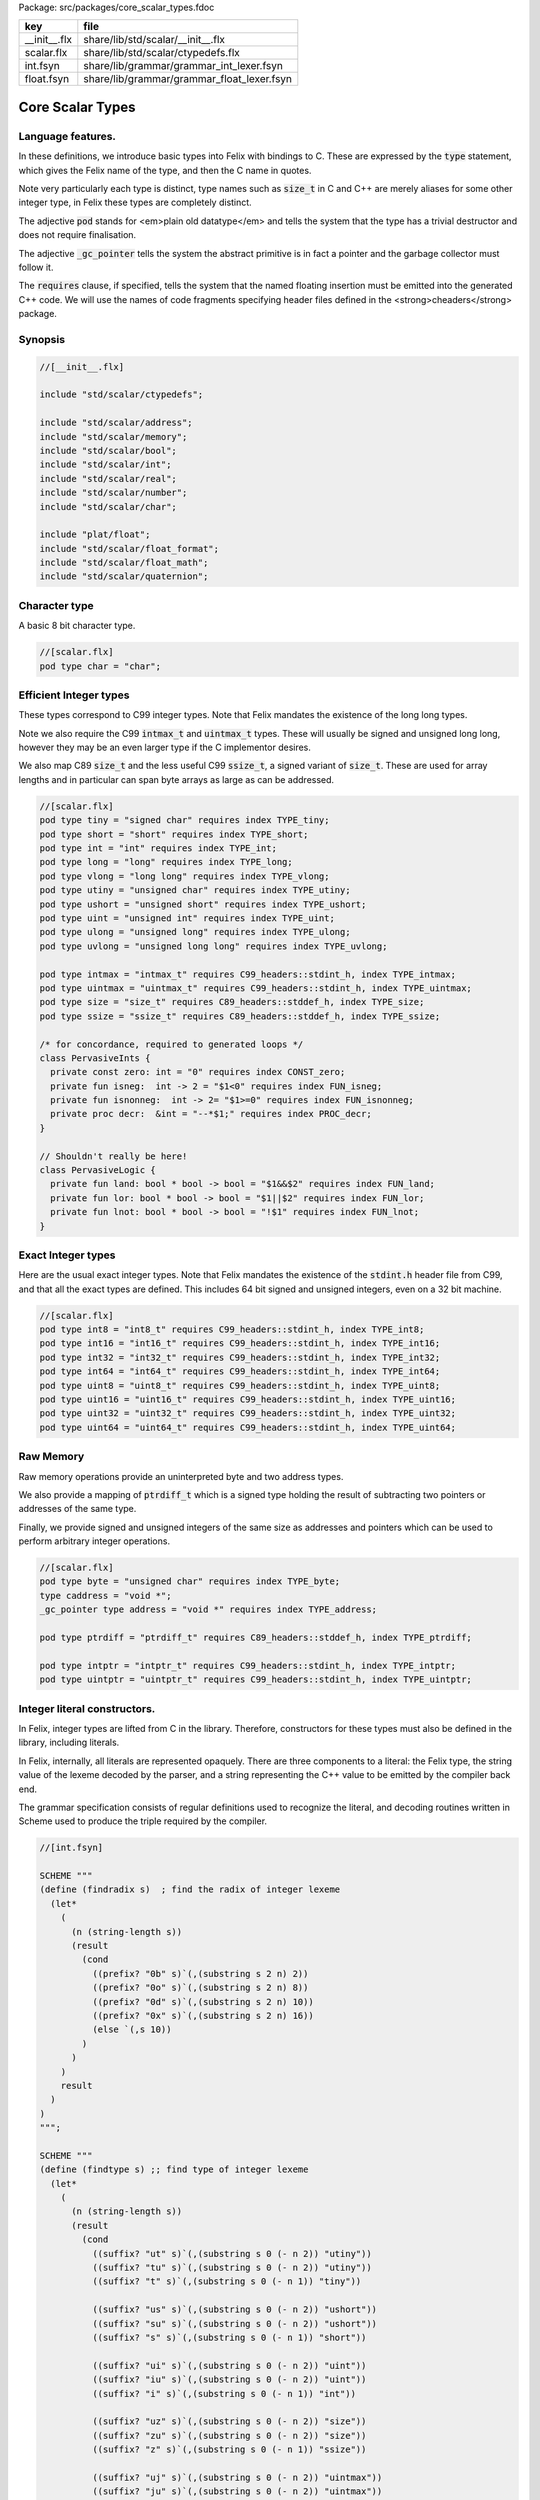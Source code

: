 Package: src/packages/core_scalar_types.fdoc

============ ==========================================
key          file                                       
============ ==========================================
__init__.flx share/lib/std/scalar/__init__.flx          
scalar.flx   share/lib/std/scalar/ctypedefs.flx         
int.fsyn     share/lib/grammar/grammar_int_lexer.fsyn   
float.fsyn   share/lib/grammar/grammar_float_lexer.fsyn 
============ ==========================================

=================
Core Scalar Types
=================



Language features.
==================

In these definitions, we introduce basic types into Felix with
bindings to C. These are expressed by the  :code:`type` statement,
which gives the Felix name of the type, and then the C 
name in quotes.

Note very particularly each type is distinct, type names
such as  :code:`size_t` in C and C++ are merely aliases for
some other integer type, in Felix these types are 
completely distinct.

The adjective  :code:`pod` stands for <em>plain old datatype</em>
and tells the system that the type has a trivial destructor
and does not require finalisation.

The adjective  :code:`_gc_pointer` tells the system the abstract
primitive is in fact a pointer and the garbage collector
must follow it.

The  :code:`requires` clause, if specified, tells the system
that the named floating insertion must be emitted into
the generated C++ code.  We will use the names of code
fragments specifying header files defined
in the <strong>cheaders</strong> package.


Synopsis
========



.. code-block:: felix

  //[__init__.flx]
  
  include "std/scalar/ctypedefs";
  
  include "std/scalar/address";
  include "std/scalar/memory";
  include "std/scalar/bool";
  include "std/scalar/int";
  include "std/scalar/real";
  include "std/scalar/number";
  include "std/scalar/char";
  
  include "plat/float";
  include "std/scalar/float_format";
  include "std/scalar/float_math";
  include "std/scalar/quaternion";
  
  
Character type
==============

A basic 8 bit character type.


.. code-block:: felix

  //[scalar.flx]
  pod type char = "char";
  
Efficient Integer types
=======================

These types correspond to C99 integer types.
Note that Felix mandates the existence of the long long types.

Note we also require the C99  :code:`intmax_t` and  :code:`uintmax_t`
types. These will usually be signed and unsigned
long long, however they may be an even larger type if the
C implementor desires.

We also map C89  :code:`size_t` and the less useful C99  :code:`ssize_t`,
a signed variant of  :code:`size_t`. These are used for array
lengths and in particular can span byte arrays as large
as can be addressed.



.. index:: PervasiveInts(class)
.. index:: PervasiveLogic(class)
.. code-block:: felix

  //[scalar.flx]
  pod type tiny = "signed char" requires index TYPE_tiny;
  pod type short = "short" requires index TYPE_short;
  pod type int = "int" requires index TYPE_int;
  pod type long = "long" requires index TYPE_long;
  pod type vlong = "long long" requires index TYPE_vlong;
  pod type utiny = "unsigned char" requires index TYPE_utiny;
  pod type ushort = "unsigned short" requires index TYPE_ushort;
  pod type uint = "unsigned int" requires index TYPE_uint;
  pod type ulong = "unsigned long" requires index TYPE_ulong;
  pod type uvlong = "unsigned long long" requires index TYPE_uvlong;
  
  pod type intmax = "intmax_t" requires C99_headers::stdint_h, index TYPE_intmax;
  pod type uintmax = "uintmax_t" requires C99_headers::stdint_h, index TYPE_uintmax;
  pod type size = "size_t" requires C89_headers::stddef_h, index TYPE_size;
  pod type ssize = "ssize_t" requires C89_headers::stddef_h, index TYPE_ssize;
  
  /* for concordance, required to generated loops */
  class PervasiveInts {
    private const zero: int = "0" requires index CONST_zero;
    private fun isneg:  int -> 2 = "$1<0" requires index FUN_isneg;
    private fun isnonneg:  int -> 2= "$1>=0" requires index FUN_isnonneg;
    private proc decr:  &int = "--*$1;" requires index PROC_decr;
  }
  
  // Shouldn't really be here!
  class PervasiveLogic {
    private fun land: bool * bool -> bool = "$1&&$2" requires index FUN_land;
    private fun lor: bool * bool -> bool = "$1||$2" requires index FUN_lor;
    private fun lnot: bool * bool -> bool = "!$1" requires index FUN_lnot;
  }
  
Exact Integer types
===================

Here are the usual exact integer types.
Note that Felix mandates the existence of the  :code:`stdint.h`
header file from C99, and that all the exact types are
defined. This includes 64 bit signed and unsigned integers,
even on a 32 bit machine.



.. code-block:: felix

  //[scalar.flx]
  pod type int8 = "int8_t" requires C99_headers::stdint_h, index TYPE_int8;
  pod type int16 = "int16_t" requires C99_headers::stdint_h, index TYPE_int16;
  pod type int32 = "int32_t" requires C99_headers::stdint_h, index TYPE_int32;
  pod type int64 = "int64_t" requires C99_headers::stdint_h, index TYPE_int64;
  pod type uint8 = "uint8_t" requires C99_headers::stdint_h, index TYPE_uint8;
  pod type uint16 = "uint16_t" requires C99_headers::stdint_h, index TYPE_uint16;
  pod type uint32 = "uint32_t" requires C99_headers::stdint_h, index TYPE_uint32;
  pod type uint64 = "uint64_t" requires C99_headers::stdint_h, index TYPE_uint64;
  
Raw Memory
==========

Raw memory operations provide an uninterpreted byte and
two address types.
 
We also provide a mapping of  :code:`ptrdiff_t` which is a signed
type holding the result of subtracting two pointers or
addresses of the same type.

Finally, we provide signed and unsigned integers of the same
size as addresses and pointers which can be used to perform
arbitrary integer operations.


.. code-block:: felix

  //[scalar.flx]
  pod type byte = "unsigned char" requires index TYPE_byte;
  type caddress = "void *";
  _gc_pointer type address = "void *" requires index TYPE_address;
  
  pod type ptrdiff = "ptrdiff_t" requires C89_headers::stddef_h, index TYPE_ptrdiff;
  
  pod type intptr = "intptr_t" requires C99_headers::stdint_h, index TYPE_intptr;
  pod type uintptr = "uintptr_t" requires C99_headers::stdint_h, index TYPE_uintptr;


Integer literal constructors.
=============================

In Felix, integer types are lifted from C in the library.
Therefore, constructors for these types must also 
be defined in the library, including literals.

In Felix, internally, all literals are represented opaquely.
There are three components to a literal: the Felix type,
the string value of the lexeme decoded by the parser,
and a string representing the C++ value to be emitted
by the compiler back end.

The grammar specification consists of regular definitions
used to recognize the literal, and decoding routines
written in Scheme used to produce the triple required
by the compiler.




.. code-block:: felix

  //[int.fsyn]
  
  SCHEME """
  (define (findradix s)  ; find the radix of integer lexeme
    (let* 
      (
        (n (string-length s))
        (result 
          (cond 
            ((prefix? "0b" s)`(,(substring s 2 n) 2)) 
            ((prefix? "0o" s)`(,(substring s 2 n) 8)) 
            ((prefix? "0d" s)`(,(substring s 2 n) 10)) 
            ((prefix? "0x" s)`(,(substring s 2 n) 16)) 
            (else `(,s 10))
          )
        )
      )
      result
    )
  )
  """;
  
  SCHEME """
  (define (findtype s) ;; find type of integer lexeme
    (let*
      (
        (n (string-length s))
        (result
          (cond
            ((suffix? "ut" s)`(,(substring s 0 (- n 2)) "utiny"))
            ((suffix? "tu" s)`(,(substring s 0 (- n 2)) "utiny"))
            ((suffix? "t" s)`(,(substring s 0 (- n 1)) "tiny"))
  
            ((suffix? "us" s)`(,(substring s 0 (- n 2)) "ushort"))
            ((suffix? "su" s)`(,(substring s 0 (- n 2)) "ushort"))
            ((suffix? "s" s)`(,(substring s 0 (- n 1)) "short"))
  
            ((suffix? "ui" s)`(,(substring s 0 (- n 2)) "uint"))
            ((suffix? "iu" s)`(,(substring s 0 (- n 2)) "uint"))
            ((suffix? "i" s)`(,(substring s 0 (- n 1)) "int"))
  
            ((suffix? "uz" s)`(,(substring s 0 (- n 2)) "size"))
            ((suffix? "zu" s)`(,(substring s 0 (- n 2)) "size"))
            ((suffix? "z" s)`(,(substring s 0 (- n 1)) "ssize"))
  
            ((suffix? "uj" s)`(,(substring s 0 (- n 2)) "uintmax"))
            ((suffix? "ju" s)`(,(substring s 0 (- n 2)) "uintmax"))
            ((suffix? "j" s)`(,(substring s 0 (- n 1)) "intmax"))
  
            ((suffix? "up" s)`(,(substring s 0 (- n 2)) "uintptr"))
            ((suffix? "pu" s)`(,(substring s 0 (- n 2)) "uintptr"))
            ((suffix? "p" s)`(,(substring s 0 (- n 1)) "intptr"))
  
            ((suffix? "ud" s)`(,(substring s 0 (- n 2)) "uptrdiff"))
            ((suffix? "du" s)`(,(substring s 0 (- n 2)) "uptrdiff"))
            ((suffix? "d" s)`(,(substring s 0 (- n 1)) "ptrdiff"))
  
            ;; must come first!
            ((suffix? "uvl" s)`(,(substring s 0 (- n 3)) "uvlong"))
            ((suffix? "vlu" s)`(,(substring s 0 (- n 3)) "uvlong"))
            ((suffix? "ulv" s)`(,(substring s 0 (- n 3)) "uvlong"))
            ((suffix? "lvu" s)`(,(substring s 0 (- n 3)) "uvlong"))
            ((suffix? "llu" s)`(,(substring s 0 (- n 3)) "uvlong"))
            ((suffix? "ull" s)`(,(substring s 0 (- n 3)) "uvlong"))
  
            ((suffix? "uv" s)`(,(substring s 0 (- n 2)) "uvlong"))
            ((suffix? "vu" s)`(,(substring s 0 (- n 2)) "uvlong"))
  
            ((suffix? "lv" s)`(,(substring s 0 (- n 2)) "vlong"))
            ((suffix? "vl" s)`(,(substring s 0 (- n 2)) "vlong"))
            ((suffix? "ll" s)`(,(substring s 0 (- n 2)) "vlong"))
      
            ;; comes next
            ((suffix? "ul" s)`(,(substring s 0 (- n 2)) "ulong"))
            ((suffix? "lu" s)`(,(substring s 0 (- n 2)) "ulong"))
  
            ;; last
            ((suffix? "v" s)`(,(substring s 0 (- n 1)) "vlong"))
            ((suffix? "u" s)`(,(substring s 0 (- n 1)) "uint"))
            ((suffix? "l" s)`(,(substring s 0 (- n 1)) "long"))
  
            ;; exact
            ((suffix? "u8" s)`(,(substring s 0 (- n 2)) "uint8"))
            ((suffix? "u16" s)`(,(substring s 0 (- n 3)) "uint16"))
            ((suffix? "u32" s)`(,(substring s 0 (- n 3)) "uint32"))
            ((suffix? "u64" s)`(,(substring s 0 (- n 3)) "uint64"))
            ((suffix? "i8" s)`(,(substring s 0 (- n 2)) "int8"))
            ((suffix? "i16" s)`(,(substring s 0 (- n 3)) "int16"))
            ((suffix? "i32" s)`(,(substring s 0 (- n 3)) "int32"))
            ((suffix? "i64" s)`(,(substring s 0 (- n 3)) "int64"))
            (else `(,s "int"))
          )
        )
      )
      result
    )
  )
  """;
  
  SCHEME """
  (define (parse-int s) 
    (let*
      (
        (s (tolower-string s))
        (x (findradix s))
        (radix (second x))
        (x (first x))
        (x (findtype x))
        (type (second x))
        (digits (first x))
        (value (string->number digits radix))
      )
      (if (equal? value #f)
         (begin 
           (newline)
           (display "Invalid integer literal ") (display s) 
           (newline)
           (display "Radix ")(display radix)
           (newline)
           (display "Type ")(display type)
           (newline)
           (display "Digits ")(display digits)
           (newline)
           error
         )
         `(,type ,value)
      ) 
    )
  )
  """;
  
  //$ Integer literals.
  //$ 
  //$ Felix integer literals consist of an optional radix specifer,
  //$ a sequence of digits of the radix type, possibly separated
  //$ by an underscore (_) character, and a trailing type specifier.
  //$
  //$ The radix can be:
  //$ 0b, 0B - binary
  //$ 0o, 0O - octal
  //$ 0d, 0D - decimal
  //$ 0x, 0X - hex
  //$
  //$ The default is decimal.
  //$ NOTE: unlike C a leading 0 in does NOT denote octal.
  //$
  //$ Underscores are allowed between digits or the radix
  //$ and the first digit, or between the digits and type specifier.
  //$
  //$ The adaptable signed type specifiers are:
  //$ 
  //$ t        -- tiny   (char as int)
  //$ s        -- short
  //$ i        -- int
  //$ l        -- long 
  //$ v,ll     -- vlong (long long in C)
  //$ z        -- ssize (ssize_t in C, a signed variant of size_t)
  //$ j        -- intmax
  //$ p        -- intptr
  //$ d        -- ptrdiff
  //$
  //$ These may be upper of lower case. 
  //$ A "u" or "U" before or after such specifier indicates
  //$ the correspondin unsigned type.
  //$
  //$ The follingw exact type specifiers can be given:
  //$
  //$      "i8" | "i16" | "i32" | "i64"
  //$    | "u8" | "u16" | "u32" | "u64"
  //$    | "I8" | "I16" | "I32" | "I64"
  //$    | "U8" | "U16" | "U32" | "U64";
  //$
  //$ The default type is "int".
  //$
  
  syntax felix_int_lexer {
    /* integers */
    regdef bin_lit  = '0' ('b' | 'B') (dsep ? bindigit) +;
    regdef oct_lit  = '0' ('o' | 'O') (dsep ? octdigit) +;
    regdef dec_lit  = '0' ('d' | 'D') (dsep ? digit) +;
    regdef dflt_dec_lit  =  digit (dsep ? digit) *;
    regdef hex_lit  = '0' ('x' | 'X') (dsep ? hexdigit)  +;
    regdef int_prefix = bin_lit | oct_lit | dec_lit | dflt_dec_lit | hex_lit;
  
    regdef fastint_type_suffix = 
      't'|'T'|'s'|'S'|'i'|'I'|'l'|'L'|'v'|'V'|"ll"|"LL"|"z"|"Z"|"j"|"J"|"p"|"P"|"d"|"D";
    regdef exactint_type_suffix =
        "i8" | "i16" | "i32" | "i64"
      | "u8" | "u16" | "u32" | "u64"
      | "I8" | "I16" | "I32" | "I64"
      | "U8" | "U16" | "U32" | "U64";
  
    regdef signind = 'u' | 'U';
  
    regdef int_type_suffix =
        '_'? exactint_type_suffix
      | ('_'? fastint_type_suffix)? ('_'? signind)?
      | ('_'? signind)? ('_'? fastint_type_suffix)?;
  
    regdef int_lit = int_prefix int_type_suffix;
  
    // Untyped integer literals.
    literal int_prefix =># """
    (let* 
      (
        (val (stripus _1))
        (x (parse-int val))
        (type (first x))
        (value (second x))
      )
      value
    )
    """; 
    sinteger := int_prefix =># "_1";
  
    // Typed integer literal.
    literal int_lit =># """
    (let* 
      (
        (val (stripus _1))
        (x (parse-int val))
        (type (first x))
        (value (second x))
        (fvalue (number->string value))
        (cvalue fvalue)       ;; FIXME!!
      )
      `(,type ,fvalue ,cvalue)
    )
    """; 
    sliteral := int_lit =># "`(ast_literal ,_sr ,@_1)";
  
    // Typed signed integer constant.
    sintegral := int_lit =># "_1";
    sintegral := "-" int_lit =># """
    (let* 
      (
        (type (first _2))
        (val (second _2))
        (val (* -1 val))
      )
      `(,type ,val)
    )
    """;
  
    strint := sintegral =># "(second _1)";
  }
  
  
Floating types
==============

Note that Felix requires the long double type from C99.
Also note that the complex types are taken from C++ and
not C!


.. code-block:: felix

  //[scalar.flx]
  pod type float = "float" requires index TYPE_float;
  pod type double = "double" requires index TYPE_double;
  pod type ldouble = "long double" requires index TYPE_ldouble;
  pod type fcomplex = "::std::complex<float>" requires Cxx_headers::complex, index TYPE_fcomplex;
  pod type dcomplex = "::std::complex<double>" requires Cxx_headers::complex, index TYPE_dcomplex;
  pod type lcomplex = "::std::complex<long double>" requires Cxx_headers::complex, index TYPE_lcomplex;
  
  
Float literal constructors
==========================



.. code-block:: felix

  //[float.fsyn]
   
  //$ Floating point literals.
  //$
  //$ Follows ISO C89, except that we allow underscores;
  //$ AND we require both leading and trailing digits so that
  //$ x.0 works for tuple projections and 0.f is a function
  //$ application
  syntax felix_float_lexer {
    regdef decimal_string = digit (dsep ? digit) *;
    regdef hexadecimal_string = hexdigit (dsep ? hexdigit) *;
  
    regdef decimal_fractional_constant =
      decimal_string '.' decimal_string;
  
    regdef hexadecimal_fractional_constant =
      ("0x" |"0X")
      hexadecimal_string '.' hexadecimal_string;
  
    regdef decimal_exponent = ('E'|'e') ('+'|'-')? decimal_string;
    regdef binary_exponent = ('P'|'p') ('+'|'-')? decimal_string;
  
    regdef floating_suffix = 'L' | 'l' | 'F' | 'f' | 'D' | 'd';
    regdef floating_literal =
      (
        decimal_fractional_constant decimal_exponent ? |
        hexadecimal_fractional_constant binary_exponent ?
      )
      floating_suffix ?;
  
   // Floating constant.
    regdef sfloat = floating_literal;
    literal sfloat =># """
    (let* 
       (
         (val (stripus _1))
         (val (tolower-string val))
         (n (string-length val))
         (n-1 (- n 1))
         (ch (substring val n-1 n))
         (rest (substring val 0 n-1))
         (result 
           (if (equal? ch "l") `("ldouble" ,val ,val)
             (if (equal? ch "f") `("float" ,val ,val) `("double" ,val ,val))
           )
         )
       )
       result 
     ) 
     """; 
  
    strfloat := sfloat =># "(second _1)";
  
    // Floating literal.
    sliteral := sfloat =># "`(ast_literal ,_sr ,@_1)";
  
  }
  
Groupings of the types.
=======================

We can define sets of types so they may be used in
in function bindings to avoid a lot of repetition.

The  :code:`typesetof` operator takes a comma separated list
of parenthesised type names, and represents a finite
set of types.

The :math:`\cup`  operator, spelled  :code:`\cup`, can be used to find the setwise
union of two typesets.




.. code-block:: felix

  //[scalar.flx]
  //$ Types associated with raw address calculations.
  typedef addressing = typesetof (
    byte,
    address,
    caddress
  );
  
  //$ Character types.
  typedef chars = typesetof (char);
  
Integers
--------



.. code-block:: felix

  //[scalar.flx]
  //$ "natural" sized signed integer types.
  //$ These correspond to C/C++ core types.
  typedef fast_sints = typesetof (tiny, short, int, long, vlong);
  
  //$ Exact sized signed integer types.
  //$ In C these are typedefs.
  //$ In Felix they're distinct types.
  typedef exact_sints = typesetof(int8,int16,int32,int64);
  
  //$ "natural" sized unsigned integer types.
  //$ These correspond to C/C++ core types.
  typedef fast_uints = typesetof (utiny, ushort, uint, ulong,uvlong);
  
  //$ Exact sized unsigned integer types.
  //$ In C these are typedefs.
  //$ In Felix they're distinct types.
  typedef exact_uints = typesetof (uint8,uint16,uint32,uint64);
  
  //$ Weirdo signed integers types corresponding to
  //$ typedefs in C.
  typedef weird_sints = typesetof (ptrdiff, ssize, intmax, intptr);
  
  //$ Weirdo unsigned integers types corresponding to
  //$ typedefs in C.
  typedef weird_uints = typesetof (size, uintmax, uintptr);
  
  //$ All the signed integers.
  typedef sints = fast_sints \cup exact_sints \cup weird_sints;
  
  //$ All the usigned integers.
  typedef uints = fast_uints \cup exact_uints \cup weird_uints;
  
  //$ All the fast integers.
  typedef fast_ints = fast_sints \cup fast_uints;
  
  //$ All the exact integers.
  typedef exact_ints = exact_sints \cup exact_uints;
  
  //$ All the integers.
  typedef ints = sints \cup uints;
  
Floats
------


.. code-block:: felix

  //[scalar.flx]
  //$ All the core floating point types.
  typedef floats = typesetof (float, double, ldouble);
  
  //$ All the core approximations to real types.
  typedef reals = ints \cup floats;
  
  //$ All the core approximations to complex types.
  typedef complexes = typesetof (fcomplex,dcomplex,lcomplex);
  
  //$ All the core approximations to numbers.
  typedef numbers = reals \cup complexes;


All Scalars.
------------


